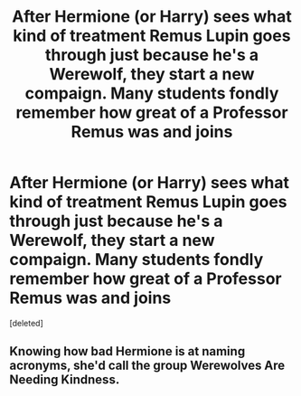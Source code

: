 #+TITLE: After Hermione (or Harry) sees what kind of treatment Remus Lupin goes through just because he's a Werewolf, they start a new compaign. Many students fondly remember how great of a Professor Remus was and joins

* After Hermione (or Harry) sees what kind of treatment Remus Lupin goes through just because he's a Werewolf, they start a new compaign. Many students fondly remember how great of a Professor Remus was and joins
:PROPERTIES:
:Score: 0
:DateUnix: 1619830526.0
:DateShort: 2021-May-01
:FlairText: Prompt
:END:
[deleted]


** Knowing how bad Hermione is at naming acronyms, she'd call the group Werewolves Are Needing Kindness.
:PROPERTIES:
:Author: LittenInAScarf
:Score: 1
:DateUnix: 1619830966.0
:DateShort: 2021-May-01
:END:
